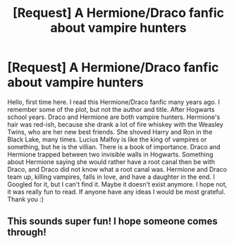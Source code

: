 #+TITLE: [Request] A Hermione/Draco fanfic about vampire hunters

* [Request] A Hermione/Draco fanfic about vampire hunters
:PROPERTIES:
:Author: orangeziggy
:Score: 4
:DateUnix: 1464448658.0
:DateShort: 2016-May-28
:FlairText: Request
:END:
Hello, first time here. I read this Hermione/Draco fanfic many years ago. I remember some of the plot, but not the author and title. After Hogwarts school years. Draco and Hermione are both vampire hunters. Hermione's hair was red-ish, because she drank a lot of fire whiskey with the Weasley Twins, who are her new best friends. She shoved Harry and Ron in the Black Lake, many times. Lucius Malfoy is like the king of vampires or something, but he is the villian. There is a book of importance. Draco and Hermione trapped between two invisible walls in Hogwarts. Something about Hermione saying she would rather have a root canal then be with Draco, and Draco did not know what a root canal was. Hermione and Draco team up, killing vampires, falls in love, and have a daughter in the end. I Googled for it, but I can't find it. Maybe it doesn't exist anymore. I hope not, it was really fun to read. If anyone have any ideas I would be most grateful. Thank you :)


** This sounds super fun! I hope someone comes through!
:PROPERTIES:
:Author: emma885
:Score: 2
:DateUnix: 1464457752.0
:DateShort: 2016-May-28
:END:
